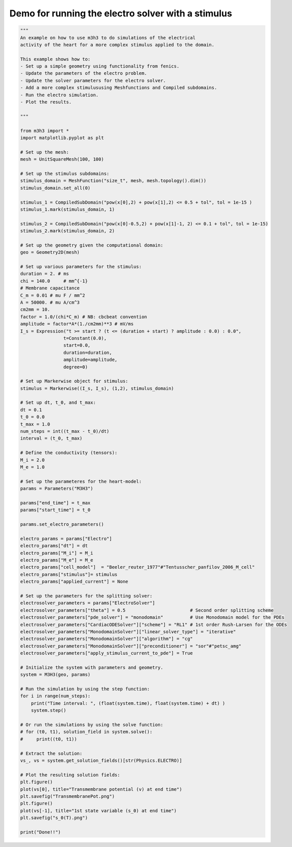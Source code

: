 Demo for running the electro solver with a stimulus
=====================================================

.. code-block:: python 

    """ 
    An example on how to use m3h3 to do simulations of the electrical 
    activity of the heart for a more complex stimulus applied to the domain. 

    This example shows how to:
    - Set up a simple geometry using functionality from fenics. 
    - Update the parameters of the electro problem.
    - Update the solver parameters for the electro solver.
    - Add a more complex stimulususing Meshfunctions and Compiled subdomains. 
    - Run the electro simulation.
    - Plot the results.

    """

    from m3h3 import *
    import matplotlib.pyplot as plt 

    # Set up the mesh:
    mesh = UnitSquareMesh(100, 100)

    # Set up the stimulus subdomains: 
    stimulus_domain = MeshFunction("size_t", mesh, mesh.topology().dim())
    stimulus_domain.set_all(0)

    stimulus_1 = CompiledSubDomain("pow(x[0],2) + pow(x[1],2) <= 0.5 + tol", tol = 1e-15 )
    stimulus_1.mark(stimulus_domain, 1)

    stimulus_2 = CompiledSubDomain("pow(x[0]-0.5,2) + pow(x[1]-1, 2) <= 0.1 + tol", tol = 1e-15)
    stimulus_2.mark(stimulus_domain, 2)

    # Set up the geometry given the computational domain: 
    geo = Geometry2D(mesh)

    # Set up various parameters for the stimulus:
    duration = 2. # ms
    chi = 140.0     # mm^{-1}
    # Membrane capacitance
    C_m = 0.01 # mu F / mm^2
    A = 50000. # mu A/cm^3
    cm2mm = 10.
    factor = 1.0/(chi*C_m) # NB: cbcbeat convention
    amplitude = factor*A*(1./cm2mm)**3 # mV/ms
    I_s = Expression("t >= start ? (t <= (duration + start) ? amplitude : 0.0) : 0.0",
                    t=Constant(0.0),
                    start=0.0,
                    duration=duration,
                    amplitude=amplitude,
                    degree=0)

    # Set up Markerwise object for stimulus: 
    stimulus = Markerwise((I_s, I_s), (1,2), stimulus_domain)

    # Set up dt, t_0, and t_max: 
    dt = 0.1
    t_0 = 0.0
    t_max = 1.0
    num_steps = int((t_max - t_0)/dt)
    interval = (t_0, t_max)

    # Define the conductivity (tensors):
    M_i = 2.0
    M_e = 1.0

    # Set up the parameteres for the heart-model: 
    params = Parameters("M3H3")

    params["end_time"] = t_max
    params["start_time"] = t_0 

    params.set_electro_parameters()

    electro_params = params["Electro"]
    electro_params["dt"] = dt
    electro_params["M_i"] = M_i
    electro_params["M_e"] = M_e
    electro_params["cell_model"]  = "Beeler_reuter_1977"#"Tentusscher_panfilov_2006_M_cell"
    electro_params["stimulus"]= stimulus
    electro_params["applied_current"] = None

    # Set up the parameters for the splitting solver: 
    electrosolver_parameters = params["ElectroSolver"]
    electrosolver_parameters["theta"] = 0.5                        # Second order splitting scheme
    electrosolver_parameters["pde_solver"] = "monodomain"          # Use Monodomain model for the PDEs
    electrosolver_parameters["CardiacODESolver"]["scheme"] = "RL1" # 1st order Rush-Larsen for the ODEs
    electrosolver_parameters["MonodomainSolver"]["linear_solver_type"] = "iterative"
    electrosolver_parameters["MonodomainSolver"]["algorithm"] = "cg"
    electrosolver_parameters["MonodomainSolver"]["preconditioner"] = "sor"#"petsc_amg"
    electrosolver_parameters["apply_stimulus_current_to_pde"] = True

    # Initialize the system with parameters and geometry.
    system = M3H3(geo, params)

    # Run the simulation by using the step function:
    for i in range(num_steps):
        print("Time interval: ", (float(system.time), float(system.time) + dt) )
        system.step()

    # Or run the simulations by using the solve function: 
    # for (t0, t1), solution_field in system.solve():
    #     print((t0, t1))

    # Extract the solution:
    vs_, vs = system.get_solution_fields()[str(Physics.ELECTRO)]

    # Plot the resulting solution fields:
    plt.figure()
    plot(vs[0], title="Transmembrane potential (v) at end time")
    plt.savefig("TransmembranePot.png")
    plt.figure()
    plot(vs[-1], title="1st state variable (s_0) at end time")
    plt.savefig("s_0(T).png")

    print("Done!!")